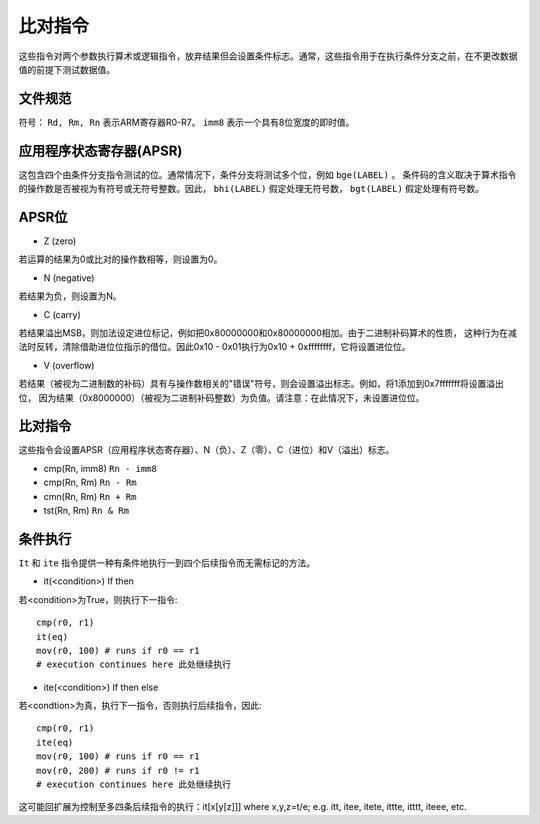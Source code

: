 比对指令
=======================

这些指令对两个参数执行算术或逻辑指令，放弃结果但会设置条件标志。通常，这些指令用于在执行条件分支之前，在不更改数据值的前提下测试数据值。

文件规范
--------------------

符号： ``Rd, Rm, Rn`` 表示ARM寄存器R0-R7。 ``imm8`` 表示一个具有8位宽度的即时值。

应用程序状态寄存器(APSR)
----------------------------------------------

这包含四个由条件分支指令测试的位。通常情况下，条件分支将测试多个位，例如 ``bge(LABEL)`` 。
条件码的含义取决于算术指令的操作数是否被视为有符号或无符号整数。因此， ``bhi(LABEL)`` 假定处理无符号数， ``bgt(LABEL)`` 假定处理有符号数。

APSR位
---------

* Z (zero)

若运算的结果为0或比对的操作数相等，则设置为0。

* N (negative)

若结果为负，则设置为N。

* C (carry)

若结果溢出MSB，则加法设定进位标记，例如把0x80000000和0x80000000相加。由于二进制补码算术的性质，
这种行为在减法时反转，清除借助进位位指示的借位。因此0x10 - 0x01执行为0x10 + 0xffffffff，它将设置进位位。

* V (overflow)

若结果（被视为二进制数的补码）具有与操作数相关的"错误"符号，则会设置溢出标志。例如，将1添加到0x7fffffff将设置溢出位，
因为结果（0x8000000）（被视为二进制补码整数）为负值。请注意：在此情况下，未设置进位位。

比对指令
-----------------------

这些指令会设置APSR（应用程序状态寄存器）、N（负）、Z（零）、C（进位）和V（溢出）标志。

* cmp(Rn, imm8) ``Rn - imm8``
* cmp(Rn, Rm) ``Rn - Rm``
* cmn(Rn, Rm) ``Rn + Rm``
* tst(Rn, Rm) ``Rn & Rm``

条件执行
---------------------

``It`` 和 ``ite`` 指令提供一种有条件地执行一到四个后续指令而无需标记的方法。

* it(<condition>) If then

若<condition>为True，则执行下一指令:

::

    cmp(r0, r1)
    it(eq)
    mov(r0, 100) # runs if r0 == r1
    # execution continues here 此处继续执行

* ite(<condition>) If then else

若<condtion>为真，执行下一指令，否则执行后续指令，因此:

::

    cmp(r0, r1)
    ite(eq)
    mov(r0, 100) # runs if r0 == r1
    mov(r0, 200) # runs if r0 != r1
    # execution continues here 此处继续执行

这可能回扩展为控制至多四条后续指令的执行：it[x[y[z]]] where x,y,z=t/e; e.g. itt, itee, itete, ittte, itttt, iteee, etc.
